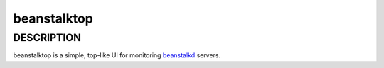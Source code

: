beanstalktop
============

DESCRIPTION
-----------

beanstalktop is a simple, top-like UI for monitoring beanstalkd_ servers.


.. _beanstalkd: http://kr.github.io/beanstalkd/

